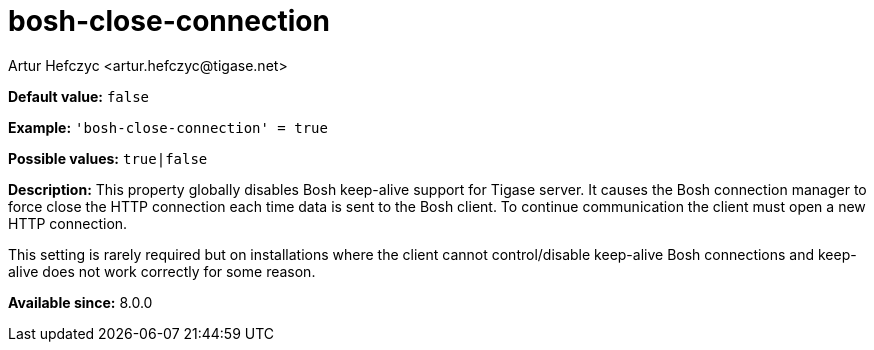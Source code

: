 [[boshCloseConnection]]
= bosh-close-connection
:author: Artur Hefczyc <artur.hefczyc@tigase.net>
:version: v2.0, August 2017: Reformatted for Kernel/DSL

*Default value:* `false`

*Example:* `'bosh-close-connection' = true`

*Possible values:* `true|false`

*Description:* This property globally disables Bosh keep-alive support for Tigase server. It causes the Bosh connection manager to force close the HTTP connection each time data is sent to the Bosh client. To continue communication the client must open a new HTTP connection.

This setting is rarely required but on installations where the client cannot control/disable keep-alive Bosh connections and keep-alive does not work correctly for some reason.

*Available since:* 8.0.0
